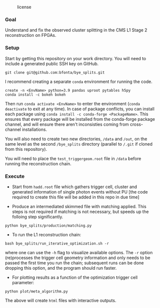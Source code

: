#+CAPTION: license
#+NAME:   fig:license
[[https://img.shields.io/github/license/bfonta/bye_splits.svg]]

*** Goal

Understand and fix the observed cluster splitting in the CMS L1 Stage 2 reconstruction on FPGAs.

*** Setup
Start by getting this repository on your work directory. You will need to include a generated public SSH key on GitHub.

#+BEGIN_SRC shell
git clone git@github.com:bfonta/bye_splits.git
#+END_SRC

I recommend creating a separate =conda= environment for running the code.
#+BEGIN_SRC shell
create -n <EnvName> python=3.9 pandas uproot pytables h5py
conda install -c bokeh bokeh
#+END_SRC

Then run ~conda activate <EnvName>~ to enter the environment (~conda deactivate~ to exit at any time). In case of package conflicts, you can install each package using ~conda install -c conda-forge <PackageName>~. This ensures that every package will be installed from the conda-forge package channel, and will ensure there aren't inconsisties coming from cross-channel installations.

You will also need to create two new directories, ~/data~ and ~/out~, on the same level as the second ~/bye_splits~ directory (parallel to ~/.git~ if cloned from this repository).

You will need to place the =test_triggergeom.root= file in ~/data~ before running the reconstruction chain.

*** Execute

- Start from =hadd.root= file which gathers trigger cell, cluster and generated information of single photon events without PU [the code required to create this file will be added in this repo in due time]
  
- Produce an intermediated skimmed file with matching applied. This steps is not required if matching is not necessary, but speeds up the folloing step significantly.

#+BEGIN_SRC shell
python bye_splits/production/matching.py
#+END_SRC


- To run the L1 reconstruction chain:

#+BEGIN_SRC shell
bash bye_splits/run_iterative_optimization.sh -r
#+END_SRC

where one can use the =-h= flag to visualize available options. The ~-r~ option (re)processes the trigger cell geometry information and only needs to be passed the first time you run the chain; subsequent runs can be done dropping this option, and the program should run faster.

- For plotting results as a function of the optimization trigger cell parameter:

#+BEGIN_SRC shell
python plot/meta_algorithm.py
#+END_SRC

The above will create =html= files with interactive outputs.
